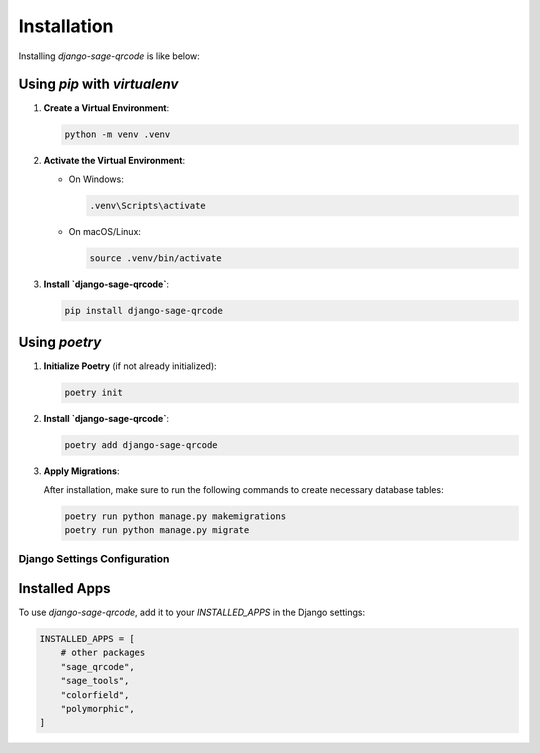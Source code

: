 Installation
============

Installing `django-sage-qrcode` is like below:

Using `pip` with `virtualenv`
~~~~~~~~~~~~~~~~~~~~~~~~~~~~~

1. **Create a Virtual Environment**:

   .. code-block:: bash

      python -m venv .venv

2. **Activate the Virtual Environment**:

   - On Windows:

     .. code-block:: bash

        .venv\Scripts\activate

   - On macOS/Linux:

     .. code-block:: bash

        source .venv/bin/activate

3. **Install `django-sage-qrcode`**:

   .. code-block:: bash

      pip install django-sage-qrcode

Using `poetry`
~~~~~~~~~~~~~~

1. **Initialize Poetry** (if not already initialized):

   .. code-block:: bash

      poetry init

2. **Install `django-sage-qrcode`**:

   .. code-block:: bash

      poetry add django-sage-qrcode

3. **Apply Migrations**:

   After installation, make sure to run the following commands to create necessary database tables:

   .. code-block:: bash

      poetry run python manage.py makemigrations
      poetry run python manage.py migrate

Django Settings Configuration
-----------------------------

Installed Apps
~~~~~~~~~~~~~~

To use `django-sage-qrcode`, add it to your `INSTALLED_APPS` in the Django settings:

.. code-block:: python

    INSTALLED_APPS = [
        # other packages
        "sage_qrcode",
        "sage_tools",
        "colorfield",
        "polymorphic",
    ]

